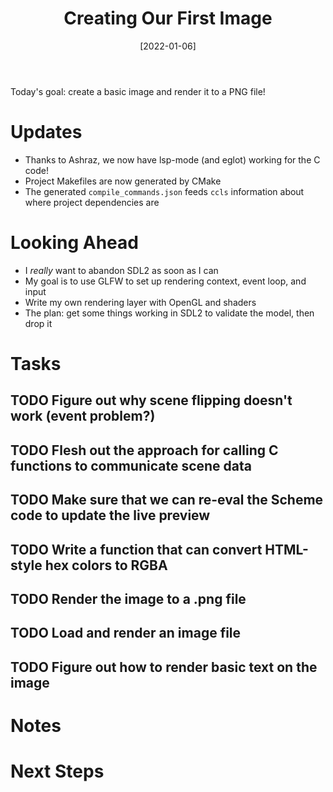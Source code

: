 #+title: Creating Our First Image
#+date: [2022-01-06]
#+slug: 2022-01-06

Today's goal: create a basic image and render it to a PNG file!

* Updates

- Thanks to Ashraz, we now have lsp-mode (and eglot) working for the C code!
- Project Makefiles are now generated by CMake
- The generated =compile_commands.json= feeds =ccls= information about where project dependencies are

* Looking Ahead

- I /really/ want to abandon SDL2 as soon as I can
- My goal is to use GLFW to set up rendering context, event loop, and input
- Write my own rendering layer with OpenGL and shaders
- The plan: get some things working in SDL2 to validate the model, then drop it

* Tasks

** TODO Figure out why scene flipping doesn't work (event problem?)
** TODO Flesh out the approach for calling C functions to communicate scene data
** TODO Make sure that we can re-eval the Scheme code to update the live preview
** TODO Write a function that can convert HTML-style hex colors to RGBA
** TODO Render the image to a .png file
** TODO Load and render an image file
** TODO Figure out how to render basic text on the image

* Notes

* Next Steps

